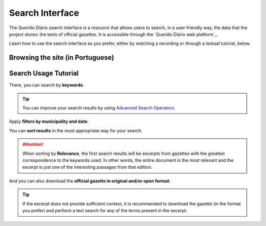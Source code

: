 Search Interface
########################

The Querido Diário search interface is a resource that allows users to search, in a 
user-friendly way, the data that the project stores: the texts of official gazettes. 
It is accessible through the `Querido Diário web platform`_.

Learn how to use the search interface as you prefer, either by watching a recording 
or through a textual tutorial, below.

Browsing the site (in Portuguese)
***********************************

.. raw:: html

    <div style="position:relative;padding-bottom:56.25%;margin-bottom:3vh">
        <iframe style="width:100%;height:100%;position:absolute;left:0px;top:0px;"
        src="https://www.youtube.com/embed/Qk5oQ9g1iX8" 
        title="YouTube video player" allow="accelerometer; autoplay; clipboard-write; 
        encrypted-media; gyroscope; picture-in-picture; web-share" 
        allowfullscreen></iframe>
    </div>

Search Usage Tutorial
******************************

.. image:: https://querido-diario-static.nyc3.cdn.digitaloceanspaces.com/docs/search-interface/interface-de-busca.png
    :alt: QD search interface on the web platform

There, you can search by **keywords**:

.. image:: https://querido-diario-static.nyc3.cdn.digitaloceanspaces.com/docs/search-interface/busca-querystring.png
    :alt: Keyword query result

.. tip::
    You can improve your search results by using `Advanced Search Operators`_.

Apply **filters by municipality and date**:

.. image:: https://querido-diario-static.nyc3.cdn.digitaloceanspaces.com/docs/search-interface/busca-filtros.png
    :alt: Query result by keywords with filters

You can **sort results** in the most appropriate way for your search.

.. image:: https://querido-diario-static.nyc3.cdn.digitaloceanspaces.com/docs/search-interface/busca-ordenacao.png
    :alt: Clicking the "sort by" button on the search page

.. attention::
    When sorting by **Relevance**, the first search results will be excerpts from
    gazettes with the greatest correspondence to the keywords used. In other words, the
    entire document is the most relevant and the excerpt is just one of the interesting
    passages from that edition.

And you can also download the **official gazette in original and/or open format**:

.. image:: https://querido-diario-static.nyc3.cdn.digitaloceanspaces.com/docs/search-interface/busca-baixar.png
    :alt: Clicking on the "download official diary" button of the diary excerpt

.. tip::
    If the excerpt does not provide sufficient context, it is recommended to download the gazette (in the format you prefer)
    and perform a text search for any of the terms present in the excerpt.

.. REFERENCES
.. _plataforma web do Querido Diário: https://queridodiario.ok.org.br/
.. _Advanced Search Operators: https://queridodiario.ok.org.br/tecnologia/busca-avancada
